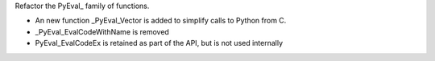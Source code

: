 Refactor the PyEval_ family of functions.

* An new function _PyEval_Vector is added to simplify calls to Python from C.
* _PyEval_EvalCodeWithName is removed
* PyEval_EvalCodeEx is retained as part of the API, but is not used internally
